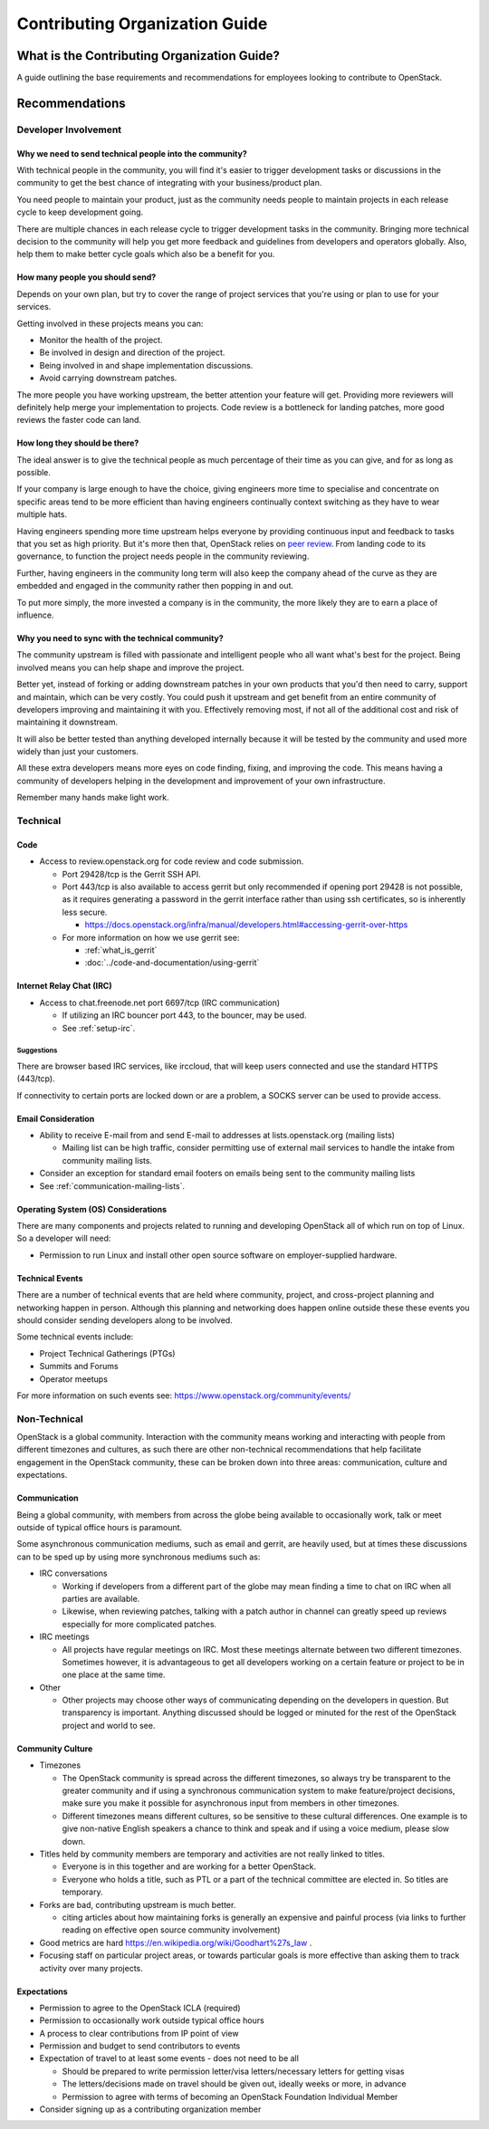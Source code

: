 ###############################
Contributing Organization Guide
###############################

What is the Contributing Organization Guide?
============================================

A guide outlining the base requirements and recommendations for employees
looking to contribute to OpenStack.

Recommendations
===============

Developer Involvement
---------------------

Why we need to send technical people into the community?
^^^^^^^^^^^^^^^^^^^^^^^^^^^^^^^^^^^^^^^^^^^^^^^^^^^^^^^^

With technical people in the community, you will find it's easier to trigger
development tasks or discussions in the community to get the best chance of
integrating with your business/product plan.

You need people to maintain your product, just as the community needs people
to maintain projects in each release cycle to keep development going.

There are multiple chances in each release cycle to trigger development tasks
in the community. Bringing more technical decision to the community will help
you get more feedback and guidelines from developers and operators globally.
Also, help them to make better cycle goals which also be a benefit for you.

How many people you should send?
^^^^^^^^^^^^^^^^^^^^^^^^^^^^^^^^

Depends on your own plan, but try to cover the range of project services that
you're using or plan to use for your services.

Getting involved in these projects means you can:

* Monitor the health of the project.
* Be involved in design and direction of the project.
* Being involved in and shape implementation discussions.
* Avoid carrying downstream patches.

The more people you have working upstream, the better attention your feature
will get. Providing more reviewers will definitely help merge your
implementation to projects. Code review is a bottleneck for landing patches,
more good reviews the faster code can land.

How long they should be there?
^^^^^^^^^^^^^^^^^^^^^^^^^^^^^^

The ideal answer is to give the technical people as much percentage of their
time as you can give, and for as long as possible.

If your company is large enough to have the choice, giving engineers more time
to specialise and concentrate on specific areas tend to be more efficient than
having engineers continually context switching as they have to
wear multiple hats.

Having engineers spending more time upstream helps everyone by providing
continuous input and feedback to tasks that you set as high priority.
But it's more then that, OpenStack relies on `peer review`_. From landing code
to its governance, to function the project needs people in the community
reviewing.

.. _peer review: https://governance.openstack.org/tc/reference/principles.html#we-value-constructive-peer-review

Further, having engineers in the community long term will also keep the
company ahead of the curve as they are embedded and engaged in the community
rather then popping in and out.

To put more simply, the more invested a company is in the community, the more
likely they are to earn a place of influence.

Why you need to sync with the technical community?
^^^^^^^^^^^^^^^^^^^^^^^^^^^^^^^^^^^^^^^^^^^^^^^^^^

The community upstream is filled with passionate and intelligent people who
all want what's best for the project. Being involved means you can help shape
and improve the project.

Better yet, instead of forking or adding downstream
patches in your own products that you'd then need to carry, support and
maintain, which can be very costly.
You could push it upstream and get benefit from an entire community of
developers improving and maintaining it with you. Effectively removing most, if
not all of the additional cost and risk of maintaining it downstream.

It will also be better tested than anything developed internally because it
will be tested by the community and used more widely than just your customers.

All these extra developers means more eyes on code finding, fixing, and
improving the code. This means having a community of developers helping in the
development and improvement of your own infrastructure.

Remember many hands make light work.

Technical
---------

Code
^^^^

* Access to review.openstack.org for code review and code submission.

  * Port 29428/tcp is the Gerrit SSH API.
  * Port 443/tcp is also available to access gerrit but only recommended if
    opening port 29428 is not possible, as it requires generating a password in
    the gerrit interface rather than using ssh certificates, so is inherently
    less secure.

    * https://docs.openstack.org/infra/manual/developers.html#accessing-gerrit-over-https

  * For more information on how we use gerrit see:

    * :ref:`what_is_gerrit`
    * :doc:`../code-and-documentation/using-gerrit`

Internet Relay Chat (IRC)
^^^^^^^^^^^^^^^^^^^^^^^^^

* Access to chat.freenode.net port 6697/tcp (IRC communication)

  * If utilizing an IRC bouncer port 443, to the bouncer, may be used.
  * See :ref:`setup-irc`.

Suggestions
~~~~~~~~~~~

There are browser based IRC services, like irccloud, that will keep users
connected and use the standard HTTPS (443/tcp).

If connectivity to certain ports are locked down or are a problem,
a SOCKS server can be used to provide access.

Email Consideration
^^^^^^^^^^^^^^^^^^^

* Ability to receive E-mail from and send E-mail to addresses at
  lists.openstack.org (mailing lists)

  * Mailing list can be high traffic, consider permitting use of external mail
    services to handle the intake from community mailing lists.

* Consider an exception for standard email footers on emails being sent to the
  community mailing lists
* See :ref:`communication-mailing-lists`.

Operating System (OS) Considerations
^^^^^^^^^^^^^^^^^^^^^^^^^^^^^^^^^^^^

There are many components and projects related to running and developing
OpenStack all of which run on top of Linux. So a developer will need:

* Permission to run Linux and install other open source software on
  employer-supplied hardware.

Technical Events
^^^^^^^^^^^^^^^^

There are a number of technical events that are held where community,
project, and cross-project planning and networking happen in person. Although
this planning and networking does happen online outside these these events you
should consider sending developers along to be involved.

Some technical events include:

* Project Technical Gatherings (PTGs)
* Summits and Forums
* Operator meetups

For more information on such events see: https://www.openstack.org/community/events/

Non-Technical
-------------

OpenStack is a global community. Interaction with the community means working
and interacting with people from different timezones and cultures, as such
there are other non-technical recommendations that help
facilitate engagement in the OpenStack community, these can be broken down into
three areas: communication, culture and expectations.

Communication
^^^^^^^^^^^^^

Being a global community, with members from across the globe being available
to occasionally work, talk or meet outside of typical office hours is
paramount.

Some asynchronous communication mediums, such as email and gerrit, are
heavily used, but at times these discussions can to be sped up by using more
synchronous mediums such as:

* IRC conversations

  * Working if developers from a different part of the globe
    may mean finding a time to chat on IRC when all parties are available.
  * Likewise, when reviewing patches, talking with a patch author in channel
    can greatly speed up reviews especially for more complicated patches.

* IRC meetings

  * All projects have regular meetings on IRC. Most these meetings alternate
    between two different timezones. Sometimes however, it is advantageous to
    get all developers working on a certain feature or project to be in one
    place at the same time.

* Other

  * Other projects may choose other ways of communicating depending on the
    developers in question. But transparency is important. Anything discussed
    should be logged or minuted for the rest of the OpenStack project and world
    to see.


Community Culture
^^^^^^^^^^^^^^^^^

* Timezones

  * The OpenStack community is spread across the different timezones, so always
    try be transparent to the greater community and if using a synchronous
    communication system to make feature/project decisions, make sure you make
    it possible for asynchronous input from members in other timezones.
  * Different timezones means different cultures, so be sensitive to
    these cultural differences. One example is to give non-native English
    speakers a chance to think and speak and if using a voice medium, please
    slow down.

* Titles held by community members are temporary and activities are not really
  linked to titles.

  * Everyone is in this together and are working for a better OpenStack.
  * Everyone who holds a title, such as PTL or a part of the technical
    committee are elected in. So titles are temporary.

* Forks are bad, contributing upstream is much better.

  * citing articles about how maintaining forks is generally an expensive and
    painful process (via links to further reading on effective open source
    community involvement)

* Good metrics are hard https://en.wikipedia.org/wiki/Goodhart%27s_law .
* Focusing staff on particular project areas, or towards particular goals is
  more effective than asking them to track activity over many projects.

Expectations
^^^^^^^^^^^^

* Permission to agree to the OpenStack ICLA (required)
* Permission to occasionally work outside typical office hours
* A process to clear contributions from IP point of view
* Permission and budget to send contributors to events
* Expectation of travel to at least some events - does not need to be all

  * Should be prepared to write permission letter/visa letters/necessary
    letters for getting visas
  * The letters/decisions made on travel should be given out, ideally weeks
    or more, in advance
  * Permission to agree with terms of becoming an OpenStack Foundation
    Individual Member

* Consider signing up as a contributing organization member
